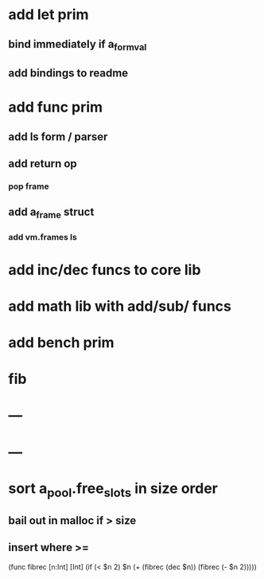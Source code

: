 * add let prim
** bind immediately if a_form_val
** add bindings to readme
* add func prim
** add ls form / parser
** add return op
*** pop frame
** add a_frame struct
*** add vm.frames ls
* add inc/dec funcs to core lib
* add math lib with add/sub/ funcs
* add bench prim
* fib
* ---
* ---
* sort a_pool.free_slots in size order
** bail out in malloc if > size
** insert where >=

(func fibrec [n:Int] [Int]
  (if (< $n 2) $n (+ (fibrec (dec $n)) (fibrec (- $n 2)))))
